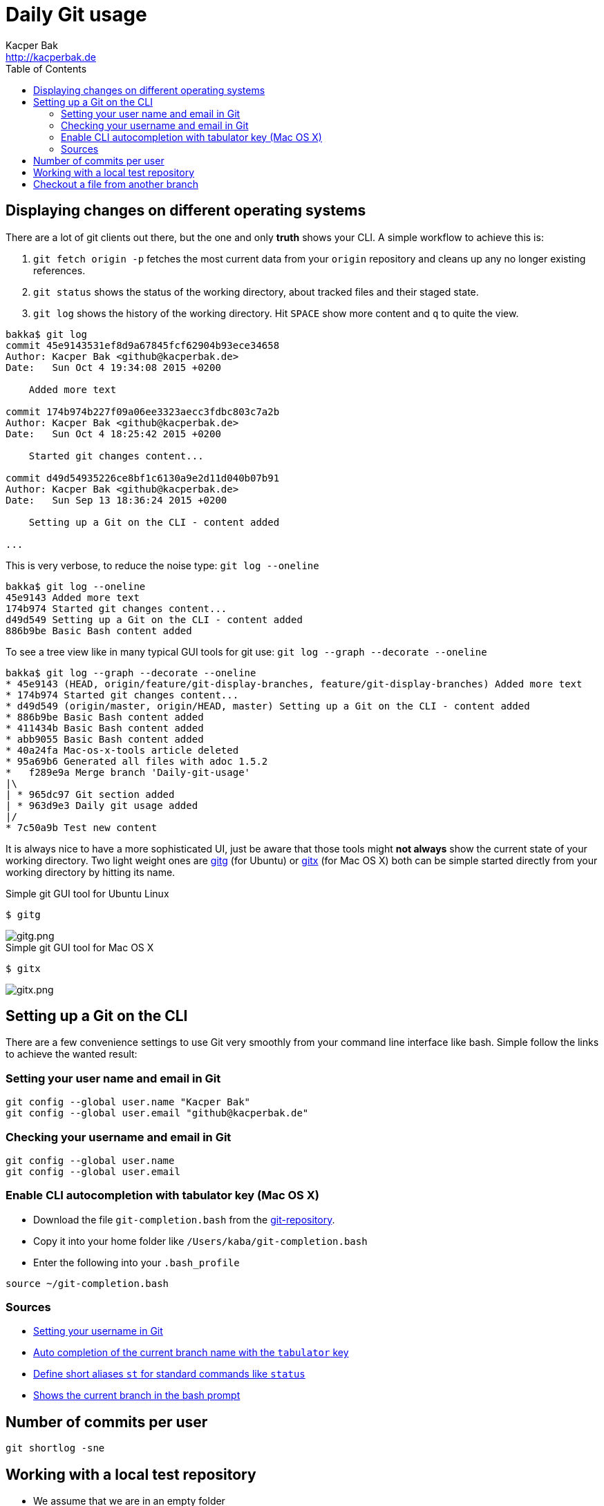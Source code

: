 = Daily Git usage
Kacper Bak <http://kacperbak.de>
:toc:

:author: Kacper Bak
:homepage: http://kacperbak.de
:imagesdir: ./img
:docinfo1: docinfo-footer.html

== Displaying changes on different operating systems
There are a lot of git clients out there, but the one and only *truth* shows your CLI.
A simple workflow to achieve this is:

. `git fetch origin -p` fetches the most current data from your `origin` repository and cleans up any no longer existing references.
. `git status` shows the status of the working directory, about tracked files and their staged state.
. `git log` shows the history of the working directory. Hit `SPACE` show more content and `q` to quite the view.

....
bakka$ git log
commit 45e9143531ef8d9a67845fcf62904b93ece34658
Author: Kacper Bak <github@kacperbak.de>
Date:   Sun Oct 4 19:34:08 2015 +0200

    Added more text

commit 174b974b227f09a06ee3323aecc3fdbc803c7a2b
Author: Kacper Bak <github@kacperbak.de>
Date:   Sun Oct 4 18:25:42 2015 +0200

    Started git changes content...

commit d49d54935226ce8bf1c6130a9e2d11d040b07b91
Author: Kacper Bak <github@kacperbak.de>
Date:   Sun Sep 13 18:36:24 2015 +0200

    Setting up a Git on the CLI - content added

...
....

This is very verbose, to reduce the noise type: `git log --oneline`

....
bakka$ git log --oneline
45e9143 Added more text
174b974 Started git changes content...
d49d549 Setting up a Git on the CLI - content added
886b9be Basic Bash content added
....

To see a tree view like in many typical GUI tools for git use: `git log --graph --decorate --oneline`

....
bakka$ git log --graph --decorate --oneline
* 45e9143 (HEAD, origin/feature/git-display-branches, feature/git-display-branches) Added more text
* 174b974 Started git changes content...
* d49d549 (origin/master, origin/HEAD, master) Setting up a Git on the CLI - content added
* 886b9be Basic Bash content added
* 411434b Basic Bash content added
* abb9055 Basic Bash content added
* 40a24fa Mac-os-x-tools article deleted
* 95a69b6 Generated all files with adoc 1.5.2
*   f289e9a Merge branch 'Daily-git-usage'
|\
| * 965dc97 Git section added
| * 963d9e3 Daily git usage added
|/
* 7c50a9b Test new content
....

It is always nice to have a more sophisticated UI, just be aware that those tools might *not always* show the current state of your working directory.
Two light weight ones are https://wiki.gnome.org/Apps/Gitg/[gitg] (for Ubuntu) or https://github.com/pieter/gitx/wiki[gitx] (for Mac OS X) both can be simple started directly from your working directory by hitting its name.

.Simple git GUI tool for Ubuntu Linux
....
$ gitg
....
image::gitg.png[gitg.png, align="center"]

.Simple git GUI tool for Mac OS X
....
$ gitx
....
image::gitx.png[gitx.png, align="center"]

== Setting up a Git on the CLI
There are a few convenience settings to use Git very smoothly from your command line interface like bash.
Simple follow the links to achieve the wanted result:

=== Setting your user name and email in Git

....
git config --global user.name "Kacper Bak"
git config --global user.email "github@kacperbak.de"
....

=== Checking your username and email in Git

....
git config --global user.name
git config --global user.email
....

=== Enable CLI autocompletion with tabulator key (Mac OS X)

 * Download the file `git-completion.bash` from the https://github.com/git/git/blob/master/contrib/completion/git-completion.bash[git-repository].
 * Copy it into your home folder like `/Users/kaba/git-completion.bash`
 * Enter the following into your `.bash_profile`

....
source ~/git-completion.bash
....

=== Sources

* https://help.github.com/articles/setting-your-username-in-git/[Setting your username in Git]
* http://git-scm.com/book/en/v1/Git-Basics-Tips-and-Tricks[Auto completion of the current branch name with the `tabulator` key]
* https://git-scm.com/book/tr/v2/Git-Basics-Git-Aliases[Define short aliases `st` for standard commands like `status`]
* https://coderwall.com/p/fz0e0g/show-current-git-branch-name-in-bash-ps1[Shows the current branch in the bash prompt]

== Number of commits per user
....
git shortlog -sne
....

== Working with a local test repository
* We assume that we are in an empty folder
* Create a local repository with the name `testrepo`.

....
git init --bare testrepo
....
* Type `ls -al` to get an overview.
* As you can see the last command created a directory with the name `testrepo`.
* To clone that repo we need the exact file system path. So type `pwd` to get your current location.
* Now you can `clone` the repo with the following command.

....
git clone file:///Users/bakka/Projects/gitRepos/testrepo
....

* As you can see, the `testrepo` name has been added to the end of the absolut path.
* The command is using the `file` protocoll as we operate on our local machine.

== Checkout a file from another branch
....
git checkout otherbranch myfile.txt
....
